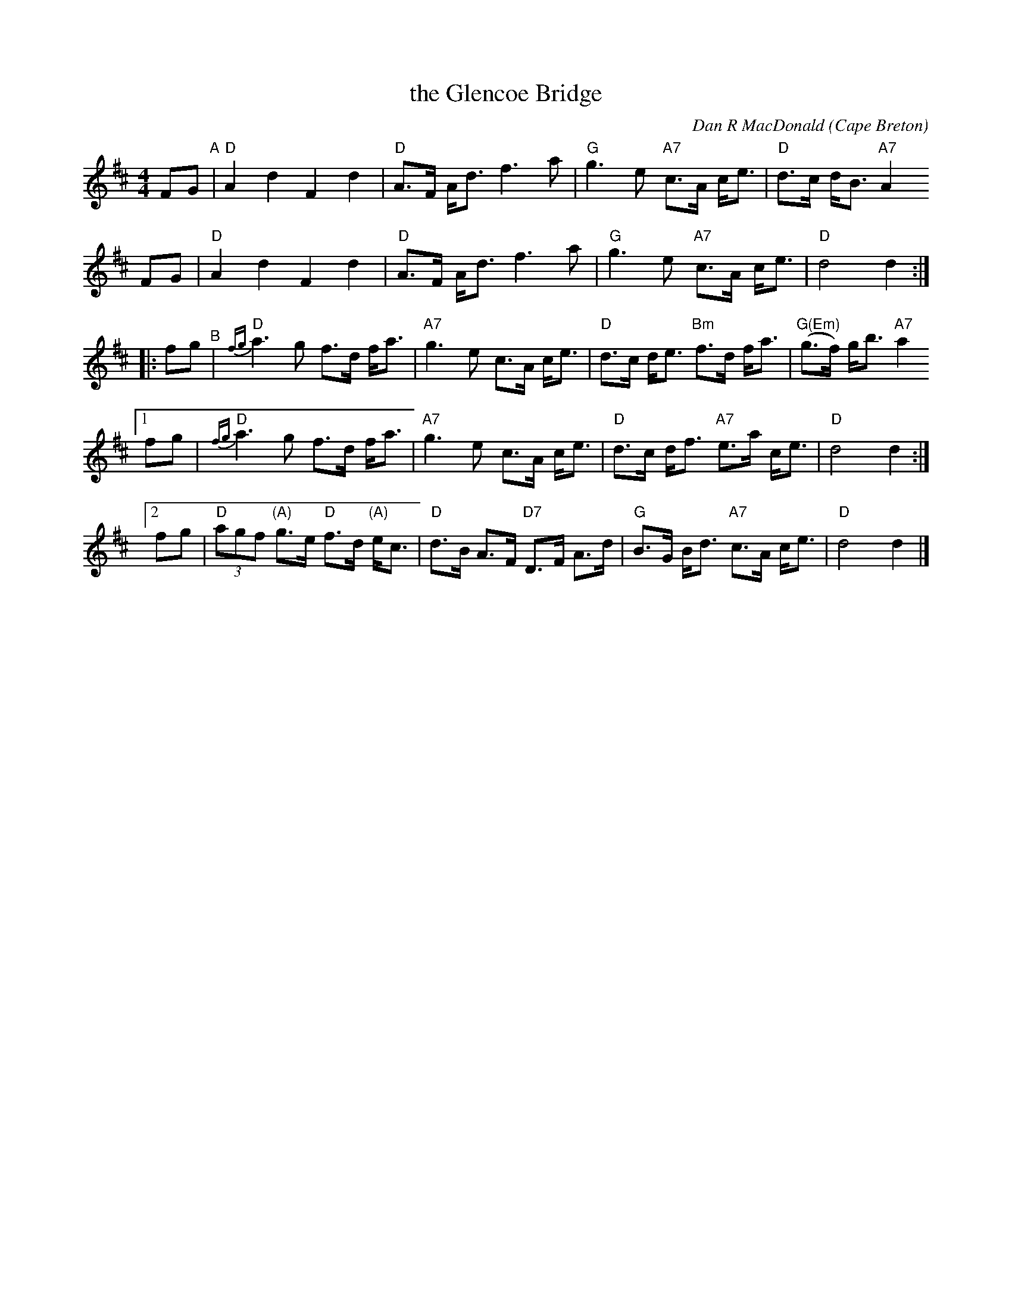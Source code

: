 X: 1
T: the Glencoe Bridge
C: Dan R MacDonald (Cape Breton)
S: handwritten page in the Concord Slow Scottish Session collection 2016 p.54
B: BSFC Tune Book IV-22
Z: 2015 John Chambers <jc:trillian.mit.edu>
%R: march, shottish, strathspey
M: 4/4
L: 1/8
K: D
FG "^A"|\
"D"A2d2 F2d2 | "D"A>F A<d f3a |\
"G"g3e "A7"c>A c<e | "D"d>c d<B "A7"A2
FG |\
"D"A2d2 F2d2 | "D"A>F A<d f3a |\
"G"g3e "A7"c>A c<e | "D"d4 d2 :|
|: fg "^B"|\
"D"{fg}a3g f>d f<a | "A7"g3e c>A c<e |\
"D"d>c d<e "Bm"f>d f<a | "G(Em)"(g>f) g<b "A7"a2
[1 fg |\
"D"{fg}a3g f>d f<a | "A7"g3e c>A c<e |\
"D"d>c d<f "A7"e>a c<e | "D"d4 d2 :|
[2 fg |\
"D"(3agf "(A)"g>e "D"f>d "(A)"e<c | "D"d>B A>F "D7"D>F A>d |\
"G"B>G B<d "A7"c>A c<e | "D"d4 d2 |]
